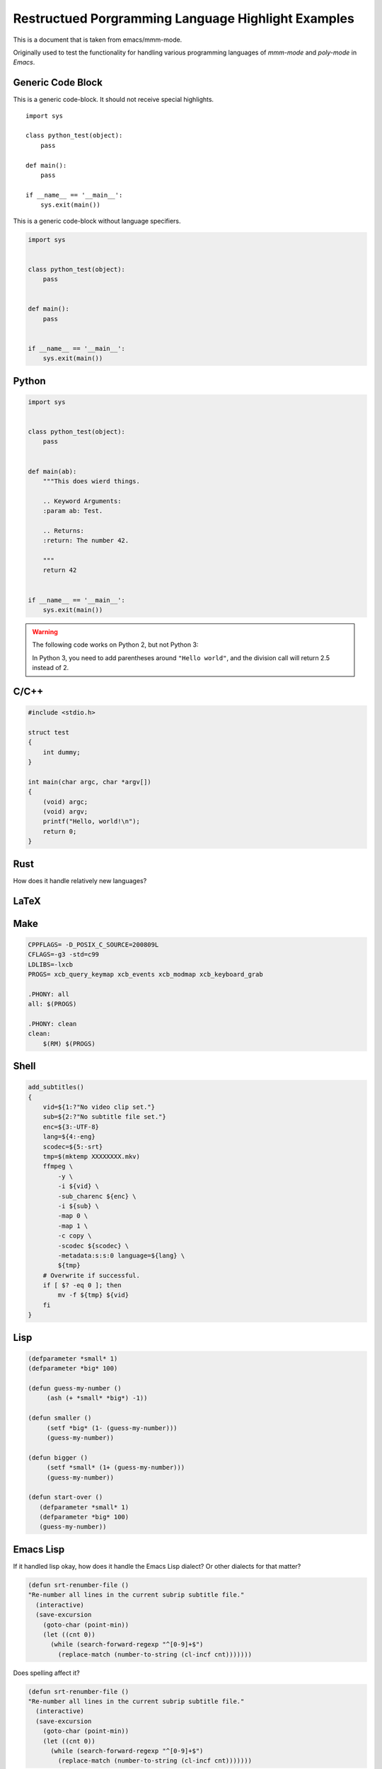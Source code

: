 Restructued Porgramming Language Highlight Examples
===================================================

This is a document that is taken from emacs/mmm-mode.

Originally used to test the functionality for
handling various programming languages of *mmm-mode*
and *poly-mode* in *Emacs*.


Generic Code Block
------------------

This is a generic code-block. It should not receive special highlights.

::

    import sys

    class python_test(object):
        pass

    def main():
        pass

    if __name__ == '__main__':
        sys.exit(main())


This is a generic code-block without language specifiers.

.. code-block::

    import sys


    class python_test(object):
        pass


    def main():
        pass


    if __name__ == '__main__':
        sys.exit(main())


Python
------

.. sourcecode:: python

    import sys


    class python_test(object):
        pass


    def main(ab):
        """This does wierd things.

        .. Keyword Arguments:
        :param ab: Test.

        .. Returns:
        :return: The number 42.

        """
        return 42


    if __name__ == '__main__':
        sys.exit(main())

.. warning::

   The following code works on Python 2, but not Python 3:

   .. code-block:: python
      :caption: Python Warning Test

      print "Hello world"
      assert 5 / 2 == 2

   In Python 3, you need to add parentheses around ``"Hello world"``, and the division call
   will return 2.5 instead of 2.


C/C++
-----

.. highlight:: c++
   :caption: C/C++

    #include <iostream>

    using namespace std;

    class test { public: test() {} ~test() {} }

    int main(char argc, char *argv[])
    {
        (void) argc;
        (void) argv;
        cout << "Hello, World!" << endl;
        return 0;
    }


.. code:: c

    #include <stdio.h>

    struct test
    {
        int dummy;
    }

    int main(char argc, char *argv[])
    {
        (void) argc;
        (void) argv;
        printf("Hello, world!\n");
        return 0;
    }


Rust
----

How does it handle relatively new languages?

.. code-block:: rust
   :caption: Rust

    use std::fmt;

    fn main()
    {
        println!("Hello, world!");
    }


LaTeX
-----

.. code-block:: LaTeX
   :caption: Latex

    \documentclass{beamer}
    \usepackage{etex}
    \usepackage[latin1]{inputenc}
    \usepackage{mathtools}

    \title[]{Video Modeling}
    \subtitle{}
    \author{Gustaf Waldemarson}
    \institute{ARM Sweden AB}
    \date{\today}
    \subject{Computer Science}

    \begin{document}

    \begin{frame}
      \titlepage
      \begin{columns}
        \begin{column}{0.4\textwidth}
          \begin{figure}
            % \includegraphics[width=0.5\textwidth]{lund_university_seal}
          \end{figure}
        \end{column}
        \begin{column}{0.3\textwidth}
          % Push them apart a little more.
        \end{column}
        \begin{column}{0.4\textwidth}
          \begin{figure}
            \includegraphics[width=0.5\textwidth]{arm_logo}
          \end{figure}
        \end{column}
      \end{columns}
    \end{frame}

    \bgroup
    \setbeamercolor{background canvas}{bg=black}
    \begin{frame}[t,plain]{}{}
      \begin{center}
        {\tiny \textcolor{white}{The End}}
      \end{center}
    \end{frame}
    \egroup

    \end{document}


Make
----

.. code:: makefile

    CPPFLAGS= -D_POSIX_C_SOURCE=200809L
    CFLAGS=-g3 -std=c99
    LDLIBS=-lxcb
    PROGS= xcb_query_keymap xcb_events xcb_modmap xcb_keyboard_grab

    .PHONY: all
    all: $(PROGS)

    .PHONY: clean
    clean:
        $(RM) $(PROGS)


Shell
-----

.. code:: shell-script

    add_subtitles()
    {
        vid=${1:?"No video clip set."}
        sub=${2:?"No subtitle file set."}
        enc=${3:-UTF-8}
        lang=${4:-eng}
        scodec=${5:-srt}
        tmp=$(mktemp XXXXXXXX.mkv)
        ffmpeg \
            -y \
            -i ${vid} \
            -sub_charenc ${enc} \
            -i ${sub} \
            -map 0 \
            -map 1 \
            -c copy \
            -scodec ${scodec} \
            -metadata:s:s:0 language=${lang} \
            ${tmp}
        # Overwrite if successful.
        if [ $? -eq 0 ]; then
            mv -f ${tmp} ${vid}
        fi
    }


Lisp
----

.. code:: lisp

    (defparameter *small* 1)
    (defparameter *big* 100)

    (defun guess-my-number ()
         (ash (+ *small* *big*) -1))

    (defun smaller ()
         (setf *big* (1- (guess-my-number)))
         (guess-my-number))

    (defun bigger ()
         (setf *small* (1+ (guess-my-number)))
         (guess-my-number))

    (defun start-over ()
       (defparameter *small* 1)
       (defparameter *big* 100)
       (guess-my-number))


Emacs Lisp
----------

If it handled lisp okay, how does it handle the Emacs Lisp dialect? Or
other dialects for that matter?

.. code:: elisp

    (defun srt-renumber-file ()
    "Re-number all lines in the current subrip subtitle file."
      (interactive)
      (save-excursion
        (goto-char (point-min))
        (let ((cnt 0))
          (while (search-forward-regexp "^[0-9]+$")
            (replace-match (number-to-string (cl-incf cnt)))))))

Does spelling affect it?

.. code:: emacs-lisp

    (defun srt-renumber-file ()
    "Re-number all lines in the current subrip subtitle file."
      (interactive)
      (save-excursion
        (goto-char (point-min))
        (let ((cnt 0))
          (while (search-forward-regexp "^[0-9]+$")
            (replace-match (number-to-string (cl-incf cnt)))))))
